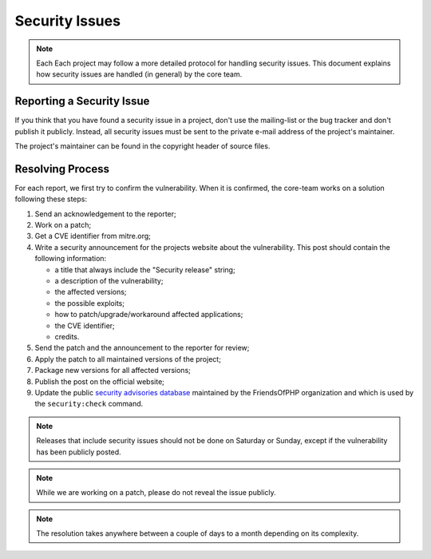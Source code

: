 Security Issues
===============

.. note::

    Each Each project may follow a more detailed protocol for
    handling security issues. This document explains how security
    issues are handled (in general) by the core team.

Reporting a Security Issue
--------------------------

If you think that you have found a security issue in a project,
don't use the mailing-list or the bug tracker and don't publish it publicly.
Instead, all security issues must be sent to the private e-mail address
of the project's maintainer.

The project's maintainer can be found in the copyright header of source files.

Resolving Process
-----------------

For each report, we first try to confirm the vulnerability. When it is
confirmed, the core-team works on a solution following these steps:

#. Send an acknowledgement to the reporter;
#. Work on a patch;
#. Get a CVE identifier from mitre.org;
#. Write a security announcement for the projects website about the
   vulnerability. This post should contain the following information:

   * a title that always include the "Security release" string;
   * a description of the vulnerability;
   * the affected versions;
   * the possible exploits;
   * how to patch/upgrade/workaround affected applications;
   * the CVE identifier;
   * credits.
#. Send the patch and the announcement to the reporter for review;
#. Apply the patch to all maintained versions of the project;
#. Package new versions for all affected versions;
#. Publish the post on the official website;
#. Update the public `security advisories database`_ maintained by the
   FriendsOfPHP organization and which is used by the ``security:check`` command.

.. note::

    Releases that include security issues should not be done on Saturday or
    Sunday, except if the vulnerability has been publicly posted.

.. note::

    While we are working on a patch, please do not reveal the issue publicly.

.. note::

    The resolution takes anywhere between a couple of days to a month depending
    on its complexity.

.. _GitHub organization: https://github.com/rollerworks
.. _`security advisories database`: https://github.com/FriendsOfPHP/security-advisories
